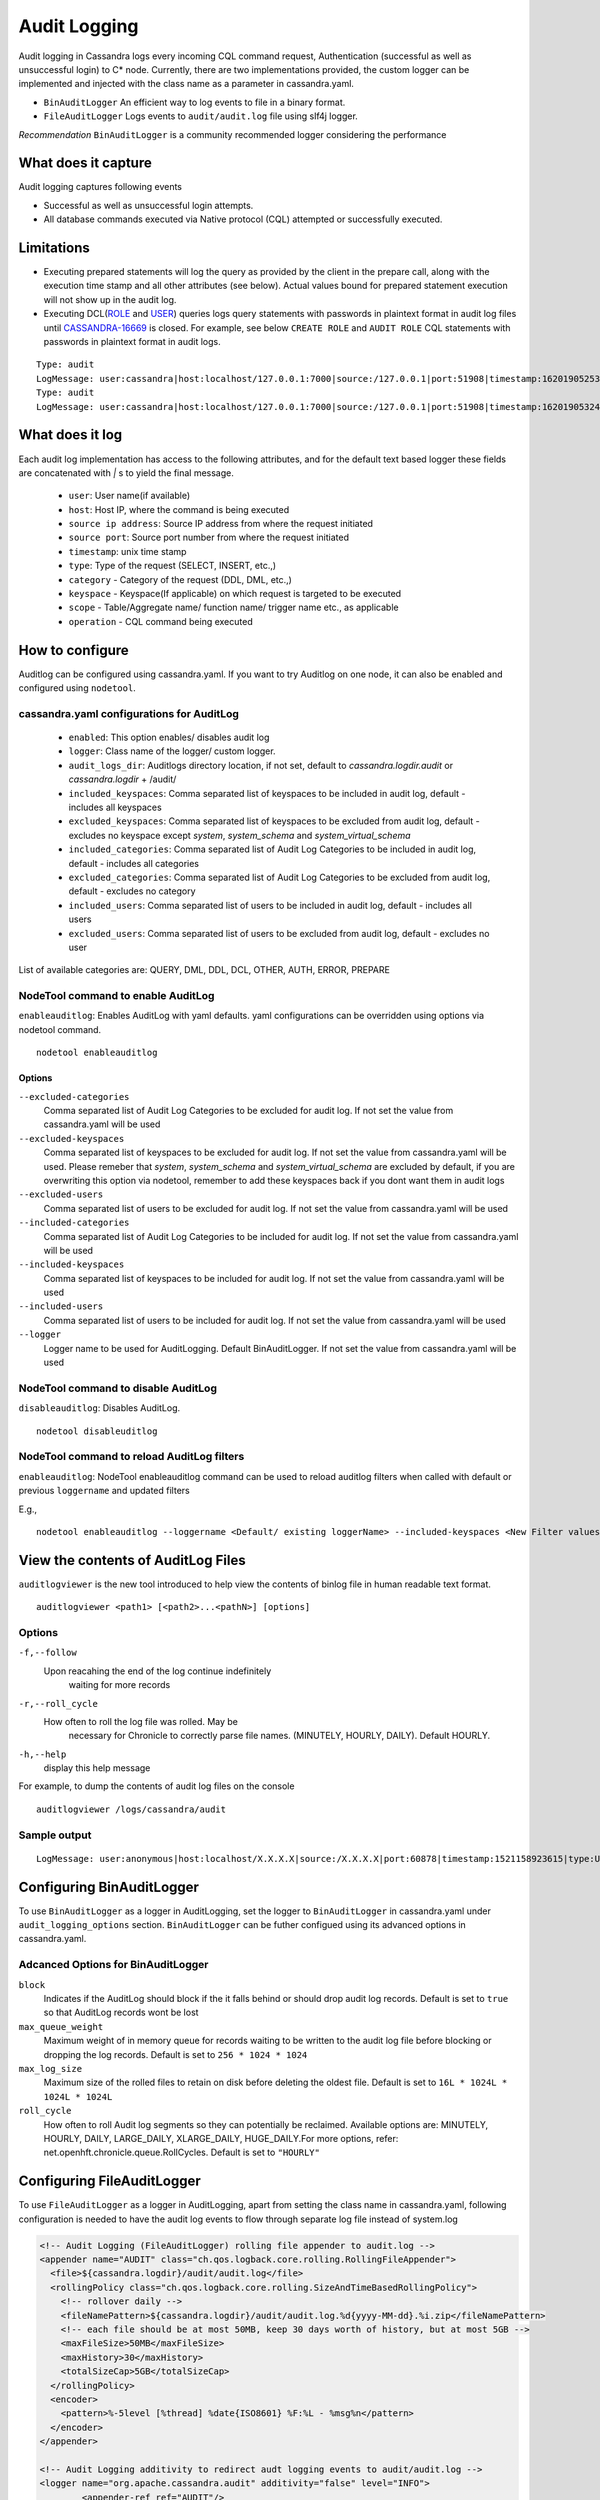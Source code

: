 .. Licensed to the Apache Software Foundation (ASF) under one
.. or more contributor license agreements.  See the NOTICE file
.. distributed with this work for additional information
.. regarding copyright ownership.  The ASF licenses this file
.. to you under the Apache License, Version 2.0 (the
.. "License"); you may not use this file except in compliance
.. with the License.  You may obtain a copy of the License at
..
..     http://www.apache.org/licenses/LICENSE-2.0
..
.. Unless required by applicable law or agreed to in writing, software
.. distributed under the License is distributed on an "AS IS" BASIS,
.. WITHOUT WARRANTIES OR CONDITIONS OF ANY KIND, either express or implied.
.. See the License for the specific language governing permissions and
.. limitations under the License.

.. highlight:: none



Audit Logging
------------------

Audit logging in Cassandra logs every incoming CQL command request, Authentication (successful as well as unsuccessful login)
to C* node. Currently, there are two implementations provided, the custom logger can be implemented and injected with the
class name as a parameter in cassandra.yaml.

- ``BinAuditLogger`` An efficient way to log events to file in a binary format.
- ``FileAuditLogger`` Logs events to  ``audit/audit.log`` file using slf4j logger.

*Recommendation* ``BinAuditLogger`` is a community recommended logger considering the performance

What does it capture
^^^^^^^^^^^^^^^^^^^^^^^

Audit logging captures following events

- Successful as well as unsuccessful login attempts.

- All database commands executed via Native protocol (CQL) attempted or successfully executed.

Limitations
^^^^^^^^^^^

- Executing prepared statements will log the query as provided by the client in the prepare call, along with the execution time stamp and all other attributes (see below). Actual values bound for prepared statement execution will not show up in the audit log.
- Executing DCL(`ROLE <https://cassandra.apache.org/doc/latest/cql/security.html#database-roles>`_ and `USER <https://cassandra.apache.org/doc/latest/cql/security.html#users>`_) queries logs query statements with passwords in plaintext format in audit log files until `CASSANDRA-16669 <https://issues.apache.org/jira/browse/CASSANDRA-16669>`_ is closed. For example, see below ``CREATE ROLE`` and ``AUDIT ROLE`` CQL statements with passwords in plaintext format in audit logs.

::

	Type: audit
	LogMessage: user:cassandra|host:localhost/127.0.0.1:7000|source:/127.0.0.1|port:51908|timestamp:1620190525376|type:CREATE_ROLE|category:DCL|operation:CREATE ROLE bob WITH PASSWORD = 'password_b' AND LOGIN = true AND SUPERUSER = true;
	Type: audit
	LogMessage: user:cassandra|host:localhost/127.0.0.1:7000|source:/127.0.0.1|port:51908|timestamp:1620190532462|type:ALTER_ROLE|category:DCL|operation:ALTER ROLE bob WITH PASSWORD = 'PASSWORD_B' AND SUPERUSER = false;


What does it log
^^^^^^^^^^^^^^^^^^^
Each audit log implementation has access to the following attributes, and for the default text based logger these fields are concatenated with `|` s to yield the final message.

 - ``user``: User name(if available)
 - ``host``: Host IP, where the command is being executed
 - ``source ip address``: Source IP address from where the request initiated
 - ``source port``: Source port number from where the request initiated
 - ``timestamp``: unix time stamp
 - ``type``: Type of the request (SELECT, INSERT, etc.,)
 - ``category`` - Category of the request (DDL, DML, etc.,)
 - ``keyspace`` - Keyspace(If applicable) on which request is targeted to be executed
 - ``scope`` - Table/Aggregate name/ function name/ trigger name etc., as applicable
 - ``operation`` - CQL command being executed

How to configure
^^^^^^^^^^^^^^^^^^
Auditlog can be configured using cassandra.yaml. If you want to try Auditlog on one node, it can also be enabled and configured using ``nodetool``.

cassandra.yaml configurations for AuditLog
"""""""""""""""""""""""""""""""""""""""""""""
	- ``enabled``: This option enables/ disables audit log
	- ``logger``: Class name of the logger/ custom logger.
	- ``audit_logs_dir``: Auditlogs directory location, if not set, default to `cassandra.logdir.audit` or `cassandra.logdir` + /audit/
	- ``included_keyspaces``: Comma separated list of keyspaces to be included in audit log, default - includes all keyspaces
	- ``excluded_keyspaces``: Comma separated list of keyspaces to be excluded from audit log, default - excludes no keyspace except `system`,  `system_schema` and `system_virtual_schema`
	- ``included_categories``: Comma separated list of Audit Log Categories to be included in audit log, default - includes all categories
	- ``excluded_categories``: Comma separated list of Audit Log Categories to be excluded from audit log, default - excludes no category
	- ``included_users``: Comma separated list of users to be included in audit log, default - includes all users
	- ``excluded_users``: Comma separated list of users to be excluded from audit log, default - excludes no user


List of available categories are: QUERY, DML, DDL, DCL, OTHER, AUTH, ERROR, PREPARE

NodeTool command to enable AuditLog
"""""""""""""""""""""""""""""""""""""
``enableauditlog``: Enables AuditLog with yaml defaults. yaml configurations can be overridden using options via nodetool command.

::

    nodetool enableauditlog

Options
**********


``--excluded-categories``
    Comma separated list of Audit Log Categories to be excluded for
    audit log. If not set the value from cassandra.yaml will be used

``--excluded-keyspaces``
    Comma separated list of keyspaces to be excluded for audit log. If
    not set the value from cassandra.yaml will be used.
    Please remeber that `system`, `system_schema` and `system_virtual_schema` are excluded by default,
    if you are overwriting this option via nodetool,
    remember to add these keyspaces back if you dont want them in audit logs

``--excluded-users``
    Comma separated list of users to be excluded for audit log. If not
    set the value from cassandra.yaml will be used

``--included-categories``
    Comma separated list of Audit Log Categories to be included for
    audit log. If not set the value from cassandra.yaml will be used

``--included-keyspaces``
    Comma separated list of keyspaces to be included for audit log. If
    not set the value from cassandra.yaml will be used

``--included-users``
    Comma separated list of users to be included for audit log. If not
    set the value from cassandra.yaml will be used

``--logger``
    Logger name to be used for AuditLogging. Default BinAuditLogger. If
    not set the value from cassandra.yaml will be used


NodeTool command to disable AuditLog
"""""""""""""""""""""""""""""""""""""""

``disableauditlog``: Disables AuditLog.

::

    nodetool disableuditlog







NodeTool command to reload AuditLog filters
"""""""""""""""""""""""""""""""""""""""""""""

``enableauditlog``: NodeTool enableauditlog command can be used to reload auditlog filters when called with default or previous ``loggername`` and updated filters

E.g.,

::

    nodetool enableauditlog --loggername <Default/ existing loggerName> --included-keyspaces <New Filter values>



View the contents of AuditLog Files
^^^^^^^^^^^^^^^^^^^^^^^^^^^^^^^^^^^^^^
``auditlogviewer`` is the new tool introduced to help view the contents of binlog file in human readable text format.

::

	auditlogviewer <path1> [<path2>...<pathN>] [options]

Options
""""""""

``-f,--follow`` 
	Upon reacahing the end of the log continue indefinitely
				waiting for more records
``-r,--roll_cycle``
   How often to roll the log file was rolled. May be
				necessary for Chronicle to correctly parse file names. (MINUTELY, HOURLY,
				DAILY). Default HOURLY.

``-h,--help``
         display this help message

For example, to dump the contents of audit log files on the console

::

	auditlogviewer /logs/cassandra/audit

Sample output
"""""""""""""

::

    LogMessage: user:anonymous|host:localhost/X.X.X.X|source:/X.X.X.X|port:60878|timestamp:1521158923615|type:USE_KS|category:DDL|ks:dev1|operation:USE "dev1"



Configuring BinAuditLogger
^^^^^^^^^^^^^^^^^^^^^^^^^^^^^
To use ``BinAuditLogger`` as a logger in AuditLogging, set the logger to ``BinAuditLogger`` in cassandra.yaml under ``audit_logging_options`` section. ``BinAuditLogger`` can be futher configued using its advanced options in cassandra.yaml.


Adcanced Options for BinAuditLogger
""""""""""""""""""""""""""""""""""""""

``block``
	Indicates if the AuditLog should block if the it falls behind or should drop audit log records. Default is set to ``true`` so that AuditLog records wont be lost

``max_queue_weight``
	Maximum weight of in memory queue for records waiting to be written to the audit log file before blocking or dropping the log records. Default is set to ``256 * 1024 * 1024``

``max_log_size``
	Maximum size of the rolled files to retain on disk before deleting the oldest file. Default is set to ``16L * 1024L * 1024L * 1024L``

``roll_cycle``
	How often to roll Audit log segments so they can potentially be reclaimed. Available options are: MINUTELY, HOURLY, DAILY, LARGE_DAILY, XLARGE_DAILY, HUGE_DAILY.For more options, refer: net.openhft.chronicle.queue.RollCycles. Default is set to ``"HOURLY"``

Configuring FileAuditLogger
^^^^^^^^^^^^^^^^^^^^^^^^^^^^^^^
To use ``FileAuditLogger`` as a logger in AuditLogging, apart from setting the class name in cassandra.yaml, following configuration is needed to have the audit log events to flow through separate log file instead of system.log


.. code-block:: xml

    	<!-- Audit Logging (FileAuditLogger) rolling file appender to audit.log -->
    	<appender name="AUDIT" class="ch.qos.logback.core.rolling.RollingFileAppender">
    	  <file>${cassandra.logdir}/audit/audit.log</file>
    	  <rollingPolicy class="ch.qos.logback.core.rolling.SizeAndTimeBasedRollingPolicy">
    	    <!-- rollover daily -->
    	    <fileNamePattern>${cassandra.logdir}/audit/audit.log.%d{yyyy-MM-dd}.%i.zip</fileNamePattern>
    	    <!-- each file should be at most 50MB, keep 30 days worth of history, but at most 5GB -->
    	    <maxFileSize>50MB</maxFileSize>
    	    <maxHistory>30</maxHistory>
    	    <totalSizeCap>5GB</totalSizeCap>
    	  </rollingPolicy>
    	  <encoder>
    	    <pattern>%-5level [%thread] %date{ISO8601} %F:%L - %msg%n</pattern>
    	  </encoder>
    	</appender>

      	<!-- Audit Logging additivity to redirect audt logging events to audit/audit.log -->
      	<logger name="org.apache.cassandra.audit" additivity="false" level="INFO">
        	<appender-ref ref="AUDIT"/>
      	</logger>
